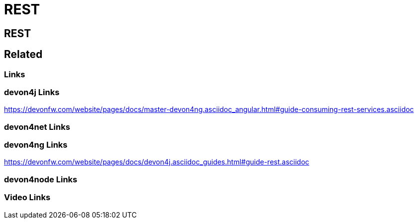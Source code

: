 = REST

[.directory]
== REST

[.links-to-files]
== Related

[.common-links]
=== Links

[.devon4j-links]
=== devon4j Links

https://devonfw.com/website/pages/docs/master-devon4ng.asciidoc_angular.html#guide-consuming-rest-services.asciidoc

[.devon4net-links]
=== devon4net Links

[.devon4ng-links]
=== devon4ng Links

https://devonfw.com/website/pages/docs/devon4j.asciidoc_guides.html#guide-rest.asciidoc

[.devon4node-links]
=== devon4node Links

[.videos-links]
=== Video Links

